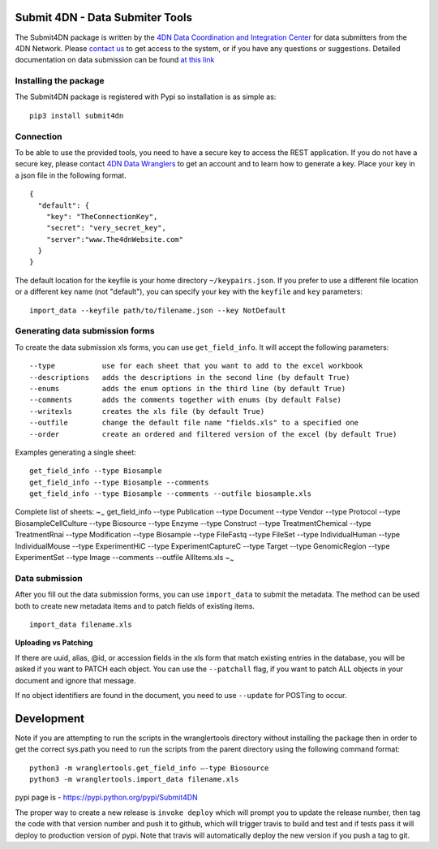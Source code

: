 Submit 4DN - Data Submiter Tools
================================

|Build Status| |Coverage Status| |Code Quality| |PyPI version|

The Submit4DN package is written by the `4DN Data Coordination and
Integration Center <http://dcic.4dnucleome.org/>`__ for data submitters
from the 4DN Network. Please `contact
us <mailto:4DN.DCIC.support@hms-dbmi.atlassian.net>`__ to get access to
the system, or if you have any questions or suggestions. Detailed
documentation on data submission can be found `at this
link <https://docs.google.com/document/d/1Xh4GxapJxWXCbCaSqKwUd9a2wTiXmfQByzP0P8q5rnE/edit?usp=sharing>`__

Installing the package
----------------------

The Submit4DN package is registered with Pypi so installation is as
simple as:

::

    pip3 install submit4dn

Connection
----------

To be able to use the provided tools, you need to have a secure key to
access the REST application. If you do not have a secure key, please
contact `4DN Data
Wranglers <mailto:4DN.DCIC.support@hms-dbmi.atlassian.net>`__ to get an
account and to learn how to generate a key. Place your key in a json
file in the following format.

::

    {
      "default": {
        "key": "TheConnectionKey",
        "secret": "very_secret_key",
        "server":"www.The4dnWebsite.com"
      }
    }

The default location for the keyfile is your home directory
``~/keypairs.json``. If you prefer to use a different file location or a
different key name (not "default"), you can specify your key with the
``keyfile`` and ``key`` parameters:

::

    import_data --keyfile path/to/filename.json --key NotDefault

Generating data submission forms
--------------------------------

To create the data submission xls forms, you can use ``get_field_info``.
It will accept the following parameters:

::

    --type           use for each sheet that you want to add to the excel workbook
    --descriptions   adds the descriptions in the second line (by default True)
    --enums          adds the enum options in the third line (by default True)
    --comments       adds the comments together with enums (by default False)
    --writexls       creates the xls file (by default True)
    --outfile        change the default file name "fields.xls" to a specified one
    --order          create an ordered and filtered version of the excel (by default True)

Examples generating a single sheet:

::

    get_field_info --type Biosample
    get_field_info --type Biosample --comments
    get_field_info --type Biosample --comments --outfile biosample.xls

Complete list of sheets: ~\ :sub:`~` get\_field\_info --type Publication
--type Document --type Vendor --type Protocol --type
BiosampleCellCulture --type Biosource --type Enzyme --type Construct
--type TreatmentChemical --type TreatmentRnai --type Modification --type
Biosample --type FileFastq --type FileSet --type IndividualHuman --type
IndividualMouse --type ExperimentHiC --type ExperimentCaptureC --type
Target --type GenomicRegion --type ExperimentSet --type Image --comments
--outfile AllItems.xls ~\ :sub:`~`

Data submission
---------------

After you fill out the data submission forms, you can use
``import_data`` to submit the metadata. The method can be used both to
create new metadata items and to patch fields of existing items.

::

    import_data filename.xls

**Uploading vs Patching**

If there are uuid, alias, @id, or accession fields in the xls form that
match existing entries in the database, you will be asked if you want to
PATCH each object. You can use the ``--patchall`` flag, if you want to
patch ALL objects in your document and ignore that message.

If no object identifiers are found in the document, you need to use
``--update`` for POSTing to occur.

Development
===========

Note if you are attempting to run the scripts in the wranglertools
directory without installing the package then in order to get the
correct sys.path you need to run the scripts from the parent directory
using the following command format:

::

    python3 -m wranglertools.get_field_info —-type Biosource
    python3 -m wranglertools.import_data filename.xls

pypi page is - https://pypi.python.org/pypi/Submit4DN

The proper way to create a new release is ``invoke deploy`` which will
prompt you to update the release number, then tag the code with that
version number and push it to github, which will trigger travis to build
and test and if tests pass it will deploy to production version of pypi.
Note that travis will automatically deploy the new version if you push a
tag to git.

.. |Build Status| image:: https://travis-ci.org/hms-dbmi/Submit4DN.svg?branch=master
   :target: https://travis-ci.org/hms-dbmi/Submit4DN
.. |Coverage Status| image:: https://coveralls.io/repos/github/hms-dbmi/Submit4DN/badge.svg?branch=master
   :target: https://coveralls.io/github/hms-dbmi/Submit4DN?branch=master
.. |Code Quality| image:: https://api.codacy.com/project/badge/Grade/a4d521b4dd9c49058304606714528538
   :target: https://www.codacy.com/app/jeremy_7/Submit4DN
.. |PyPI version| image:: https://badge.fury.io/py/Submit4DN.svg
   :target: https://badge.fury.io/py/Submit4DN
   
